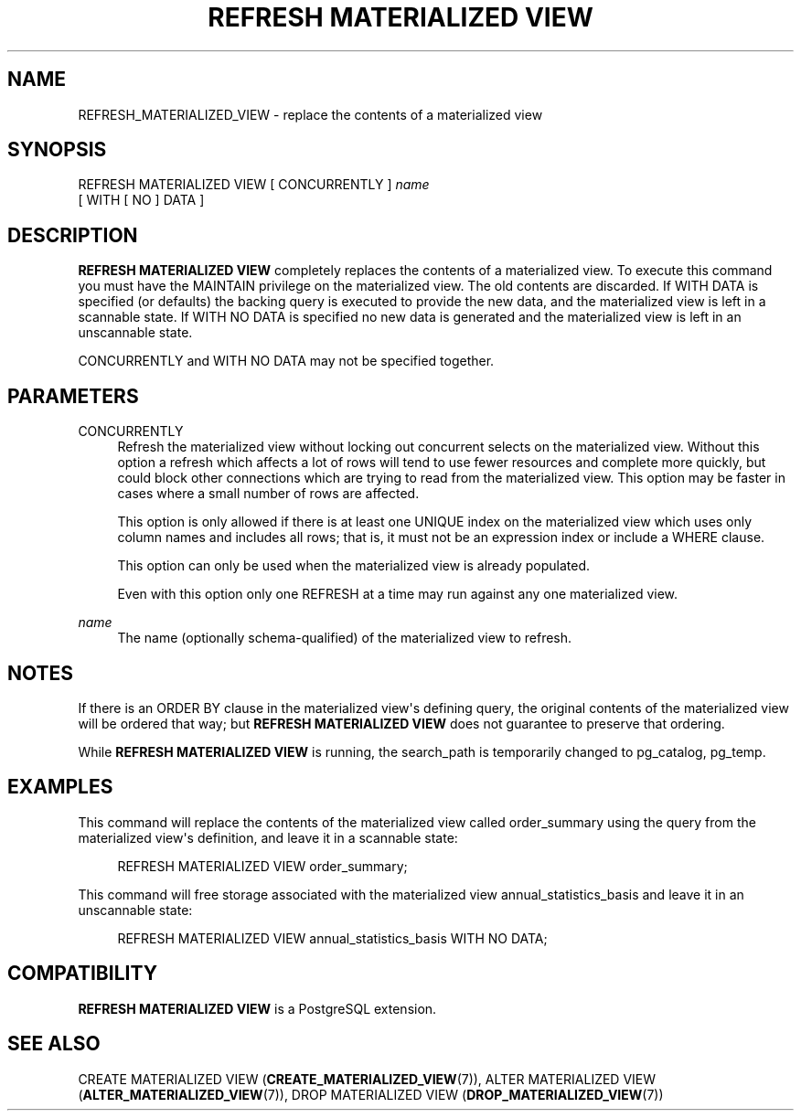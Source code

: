 '\" t
.\"     Title: REFRESH MATERIALIZED VIEW
.\"    Author: The PostgreSQL Global Development Group
.\" Generator: DocBook XSL Stylesheets vsnapshot <http://docbook.sf.net/>
.\"      Date: 2025
.\"    Manual: PostgreSQL 17.5 Documentation
.\"    Source: PostgreSQL 17.5
.\"  Language: English
.\"
.TH "REFRESH MATERIALIZED VIEW" "7" "2025" "PostgreSQL 17.5" "PostgreSQL 17.5 Documentation"
.\" -----------------------------------------------------------------
.\" * Define some portability stuff
.\" -----------------------------------------------------------------
.\" ~~~~~~~~~~~~~~~~~~~~~~~~~~~~~~~~~~~~~~~~~~~~~~~~~~~~~~~~~~~~~~~~~
.\" http://bugs.debian.org/507673
.\" http://lists.gnu.org/archive/html/groff/2009-02/msg00013.html
.\" ~~~~~~~~~~~~~~~~~~~~~~~~~~~~~~~~~~~~~~~~~~~~~~~~~~~~~~~~~~~~~~~~~
.ie \n(.g .ds Aq \(aq
.el       .ds Aq '
.\" -----------------------------------------------------------------
.\" * set default formatting
.\" -----------------------------------------------------------------
.\" disable hyphenation
.nh
.\" disable justification (adjust text to left margin only)
.ad l
.\" -----------------------------------------------------------------
.\" * MAIN CONTENT STARTS HERE *
.\" -----------------------------------------------------------------
.SH "NAME"
REFRESH_MATERIALIZED_VIEW \- replace the contents of a materialized view
.SH "SYNOPSIS"
.sp
.nf
REFRESH MATERIALIZED VIEW [ CONCURRENTLY ] \fIname\fR
    [ WITH [ NO ] DATA ]
.fi
.SH "DESCRIPTION"
.PP
\fBREFRESH MATERIALIZED VIEW\fR
completely replaces the contents of a materialized view\&. To execute this command you must have the
MAINTAIN
privilege on the materialized view\&. The old contents are discarded\&. If
WITH DATA
is specified (or defaults) the backing query is executed to provide the new data, and the materialized view is left in a scannable state\&. If
WITH NO DATA
is specified no new data is generated and the materialized view is left in an unscannable state\&.
.PP
CONCURRENTLY
and
WITH NO DATA
may not be specified together\&.
.SH "PARAMETERS"
.PP
CONCURRENTLY
.RS 4
Refresh the materialized view without locking out concurrent selects on the materialized view\&. Without this option a refresh which affects a lot of rows will tend to use fewer resources and complete more quickly, but could block other connections which are trying to read from the materialized view\&. This option may be faster in cases where a small number of rows are affected\&.
.sp
This option is only allowed if there is at least one
UNIQUE
index on the materialized view which uses only column names and includes all rows; that is, it must not be an expression index or include a
WHERE
clause\&.
.sp
This option can only be used when the materialized view is already populated\&.
.sp
Even with this option only one
REFRESH
at a time may run against any one materialized view\&.
.RE
.PP
\fIname\fR
.RS 4
The name (optionally schema\-qualified) of the materialized view to refresh\&.
.RE
.SH "NOTES"
.PP
If there is an
ORDER BY
clause in the materialized view\*(Aqs defining query, the original contents of the materialized view will be ordered that way; but
\fBREFRESH MATERIALIZED VIEW\fR
does not guarantee to preserve that ordering\&.
.PP
While
\fBREFRESH MATERIALIZED VIEW\fR
is running, the
search_path
is temporarily changed to
pg_catalog, pg_temp\&.
.SH "EXAMPLES"
.PP
This command will replace the contents of the materialized view called
order_summary
using the query from the materialized view\*(Aqs definition, and leave it in a scannable state:
.sp
.if n \{\
.RS 4
.\}
.nf
REFRESH MATERIALIZED VIEW order_summary;
.fi
.if n \{\
.RE
.\}
.PP
This command will free storage associated with the materialized view
annual_statistics_basis
and leave it in an unscannable state:
.sp
.if n \{\
.RS 4
.\}
.nf
REFRESH MATERIALIZED VIEW annual_statistics_basis WITH NO DATA;
.fi
.if n \{\
.RE
.\}
.SH "COMPATIBILITY"
.PP
\fBREFRESH MATERIALIZED VIEW\fR
is a
PostgreSQL
extension\&.
.SH "SEE ALSO"
CREATE MATERIALIZED VIEW (\fBCREATE_MATERIALIZED_VIEW\fR(7)), ALTER MATERIALIZED VIEW (\fBALTER_MATERIALIZED_VIEW\fR(7)), DROP MATERIALIZED VIEW (\fBDROP_MATERIALIZED_VIEW\fR(7))
